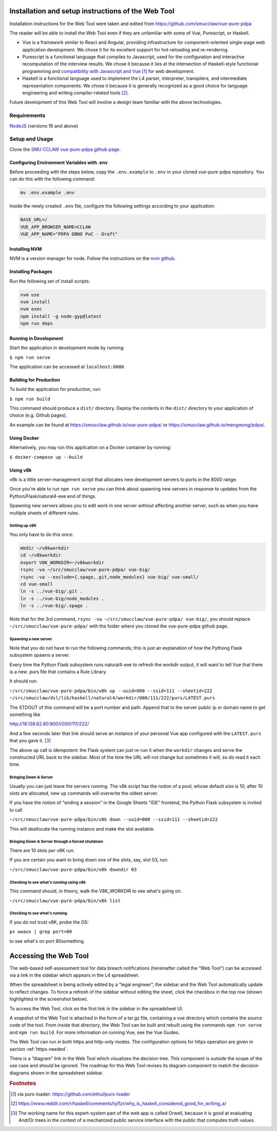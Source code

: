.. _webtool:

====================================================
Installation and setup instructions of the Web Tool
====================================================

Installation instructions for the Web Tool were taken and edited from
https://github.com/smucclaw/vue-pure-pdpa

The reader will be able to install the Web Tool even if they are unfamiliar with some of Vue, Purescript, or Haskell.

- Vue is a framework similar to React and Angular, providing infrastructure for component-oriented single-page web application development. We chose it for its excellent support for hot-reloading and re-rendering.
  
- Purescript is a functional language that compiles to Javascript, used for the configuration and interactive recomputation of the interview results. We chose it because it lies at the intersection of Haskell-style functional programming and `compatibility with Javascript and Vue <https://sliptype.com/functional-front-end/>`_ [#f1]_ for web development.
  
- Haskell is a functional language used to implement the L4 parser, interpreter, transpilers, and intermediate representation components. We chose it because it is generally recognized as a good choice for language engineering and writing compiler-related tools [#f2]_.

Future development of this Web Tool will involve a design team familiar with the above technologies.

------------
Requirements
------------

`NodeJS <https://nodejs.dev/en/learn/how-to-install-nodejs/>`_ (versions 16 and above)

---------------
Setup and Usage
---------------

Clone the `SMU CCLAW vue-pure-pdpa github page <https://github.com/smucclaw/vue-pure-pdpa>`_.

~~~~~~~~~~~~~~~~~~~~~~~~~~~~~~~~~~~~~~~~~~~
Configuring Environment Variables with .env
~~~~~~~~~~~~~~~~~~~~~~~~~~~~~~~~~~~~~~~~~~~

Before proceeding with the steps below, copy the ``.env.example`` to ``.env`` in your cloned vue-pure-pdpa repository. You can do this with the following command:

.. code-block::

    mv .env.example .env

Inside the newly created ``.env`` file, configure the following settings according to your application:

.. code-block:: 

    BASE_URL=/
    VUE_APP_BROWSER_NAME=CCLAW
    VUE_APP_NAME="PDPA DBNO PoC - Draft"

~~~~~~~~~~~~~~
Installing NVM
~~~~~~~~~~~~~~

NVM is a version manager for node. Follow the instructions on the `nvm github <https://github.com/nvm-sh/nvm>`_.

~~~~~~~~~~~~~~~~~~~
Installing Packages
~~~~~~~~~~~~~~~~~~~

Run the following set of install scripts:

.. code-block::

    nvm use
    nvm install
    nvm exec
    npm install -g node-gyp@latest
    npm run deps

~~~~~~~~~~~~~~~~~~~~~~
Running in Development
~~~~~~~~~~~~~~~~~~~~~~

Start the application in development mode by running:

``$ npm run serve``

The application can be accessed at ``localhost:8080``.

~~~~~~~~~~~~~~~~~~~~~~~
Building for Production
~~~~~~~~~~~~~~~~~~~~~~~

To build the application for production, run:

``$ npm run build``

This command should produce a ``dist/`` directory. Deploy the contents in the ``dist/`` directory to your application of choice (e.g. Github pages).

An example can be found at https://smucclaw.github.io/vue-pure-pdpa/ or https://smucclaw.github.io/mengwong/pdpa/.

~~~~~~~~~~~~
Using Docker
~~~~~~~~~~~~

Alternatively, you may run this application on a Docker container by running:

``$ docker-compose up --build``

~~~~~~~~~
Using v8k
~~~~~~~~~

v8k is a little server-management script that allocates new development servers to ports in the 8000 range.

Once you're able to run ``npm run serve`` you can think about spawning new servers in response to updates from the Python/Flask/natural4-exe end of things.

Spawning new servers allows you to edit work in one server without affecting another server, such as when you have multiple sheets of different rules.

^^^^^^^^^^^^^^
Setting up v8K
^^^^^^^^^^^^^^

You only have to do this once:

.. code-block:: 

    mkdir ~/v8kworkdir
    cd ~/v8kworkdir
    export V8K_WORKDIR=~/v8kworkdir
    rsync -va ~/src/smucclaw/vue-pure-pdpa/ vue-big/
    rsync -va --exclude={.spago,.git,node_modules} vue-big/ vue-small/
    cd vue-small
    ln -s ../vue-big/.git .
    ln -s ../vue-big/node_modules .
    ln -s ../vue-big/.spago .

Note that for the 3rd command, ``rsync -va ~/src/smucclaw/vue-pure-pdpa/ vue-big/``, you should replace ``~/src/smucclaw/vue-pure-pdpa/`` with the folder where you cloned the vue-pure-pdpa github page.

^^^^^^^^^^^^^^^^^^^^^
Spawning a new server
^^^^^^^^^^^^^^^^^^^^^

Note that you do not have to run the following commands; this is just an explanation of how the Pythong Flask subsystem spawns a server.

Every time the Python Flask subsystem runs natural4-exe to refresh the workdir output, it will want to tell Vue that there is a new .purs file that contains a Rule Library.

It should run:

``~/src/smucclaw/vue-pure-pdpa/bin/v8k up --uuid=000 --ssid=111 --sheetid=222 ~/src/smucclaw/dsl/lib/haskell/natural4/workdir/000/111/222/purs/LATEST.purs``

The STDOUT of this command will be a port number and path. Append that to the server public ip or domain name to get something like

http://18.139.62.80:8001/000/111/222/

And a few seconds later that link should serve an instance of your personal Vue app configured with the ``LATEST.purs`` that you gave it. [#f3]_

The above ``up`` call is idempotent: the Flask system can just re-run it when the ``workdir`` changes and serve the constructed URL back to the sidebar. Most of the time the URL will not change but sometimes it will, so do read it each time.

^^^^^^^^^^^^^^^^^^^^^^
Bringing Down A Server
^^^^^^^^^^^^^^^^^^^^^^

Usually you can just leave the servers running. The v8k script has the notion of a pool, whose default size is 10; after 10 slots are allocated, new up commands will overwrite the oldest server.

If you have the notion of "ending a session" in the Google Sheets "IDE" frontend, the Python Flask subsystem is invited to call

``~/src/smucclaw/vue-pure-pdpa/bin/v8k down --uuid=000 --ssid=111 --sheetid=222``

This will deallocate the running instance and make the slot available.

^^^^^^^^^^^^^^^^^^^^^^^^^^^^^^^^^^^^^^^^^^^^^^^^
Bringing Down A Server through a forced shutdown
^^^^^^^^^^^^^^^^^^^^^^^^^^^^^^^^^^^^^^^^^^^^^^^^

There are 10 slots per v8K run.

If you are certain you want to bring down one of the slots, say, slot 03, run:

``~/src/smucclaw/vue-pure-pdpa/bin/v8k downdir 03``

^^^^^^^^^^^^^^^^^^^^^^^^^^^^^^^^^^^^^^^^
Checking to see what's running using v8k
^^^^^^^^^^^^^^^^^^^^^^^^^^^^^^^^^^^^^^^^

This command should, in theory, walk the V8K_WORKDIR to see what's going on.

``~/src/smucclaw/vue-pure-pdpa/bin/v8k list``

^^^^^^^^^^^^^^^^^^^^^^^^^^^^^^
Checking to see what's running
^^^^^^^^^^^^^^^^^^^^^^^^^^^^^^

If you do not trust v8K, probe the OS:

``ps wwaux | grep port=80``

to see what's on port 80something.

======================
Accessing the Web Tool
======================

The web-based self-assessment tool for data breach notifications (hereinafter called the “Web Tool”) can be accessed via a link in the sidebar which appears in the L4 spreadsheet.

When the spreadsheet is being actively edited by a “legal engineer”, the sidebar and the Web Tool automatically update to reflect changes. To force a refresh of the sidebar without editing the sheet, click the checkbox in the top row (shown highlighted in the screenshot below).

.. image:: ../L4manual-images/l4-webtool.png

To access the Web Tool, click on the first link in the sidebar in the spreadsheet UI.

A snapshot of the Web Tool is attached in the form of a tar.gz file, containing a vue directory which contains the source code of the tool. From inside that directory, the Web Tool can be built and rebuilt using the commands ``npm run serve`` and ``npm run build``. For more information on running Vue, see the Vue Guides.

The Web Tool can run in both https and http-only modes. The configuration options for https operation are given in section :ref:`https-needed`.

There is a “diagram” link in the Web Tool which visualizes the decision tree. This component is outside the scope of the use case and should be ignored. The roadmap for this Web Tool revises its diagram component to match the decision diagrams shown in the spreadsheet sidebar.

.. rubric:: Footnotes

.. [#f1] via purs-loader: https://github.com/ethul/purs-loader
.. [#f2] https://www.reddit.com/r/haskell/comments/tyl1zr/why_is_haskell_considered_good_for_writing_a/ 
.. [#f3] The working name for this expert-system part of the web app is called Orwell, because it is good at evaluating And/Or trees in the context of a mechanized public service interface with the public that computes truth values.
